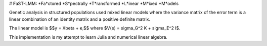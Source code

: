 # FaST-LMM: *Fa*ctored *S*pectrally *T*ransformed *L*inear *M*ixed *M*odels

Genetic analysis in structured populations used mixed linear models
where the variance matrix of the error term is a linear combination of
an identity matrix and a positive definite matrix.

The linear model is $$y = X\beta + e,$$ where $V(e) = \sigma_G^2 K +
\sigma_E^2 I$.

This implementation is my attempt to learn Julia and numerical linear
algebra.
